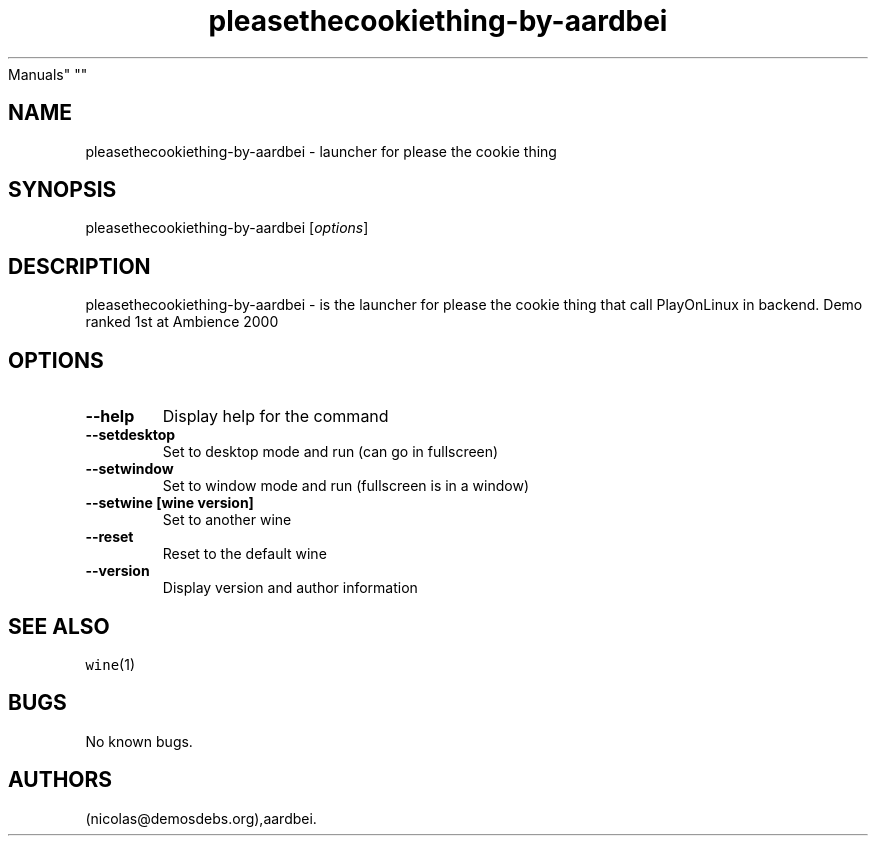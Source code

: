 .\" Automatically generated by Pandoc 2.5
.\"
.TH "pleasethecookiething\-by\-aardbei" "6" "2016\-01\-17" "please the cookie thing User
Manuals" ""
.hy
.SH NAME
.PP
pleasethecookiething\-by\-aardbei \- launcher for please the cookie
thing
.SH SYNOPSIS
.PP
pleasethecookiething\-by\-aardbei [\f[I]options\f[R]]
.SH DESCRIPTION
.PP
pleasethecookiething\-by\-aardbei \- is the launcher for please the
cookie thing that call PlayOnLinux in backend.
Demo ranked 1st at Ambience 2000
.SH OPTIONS
.TP
.B \-\-help
Display help for the command
.TP
.B \-\-setdesktop
Set to desktop mode and run (can go in fullscreen)
.TP
.B \-\-setwindow
Set to window mode and run (fullscreen is in a window)
.TP
.B \-\-setwine [wine version]
Set to another wine
.TP
.B \-\-reset
Reset to the default wine
.TP
.B \-\-version
Display version and author information
.SH SEE ALSO
.PP
\f[C]wine\f[R](1)
.SH BUGS
.PP
No known bugs.
.SH AUTHORS
(nicolas\[at]demosdebs.org),aardbei.
